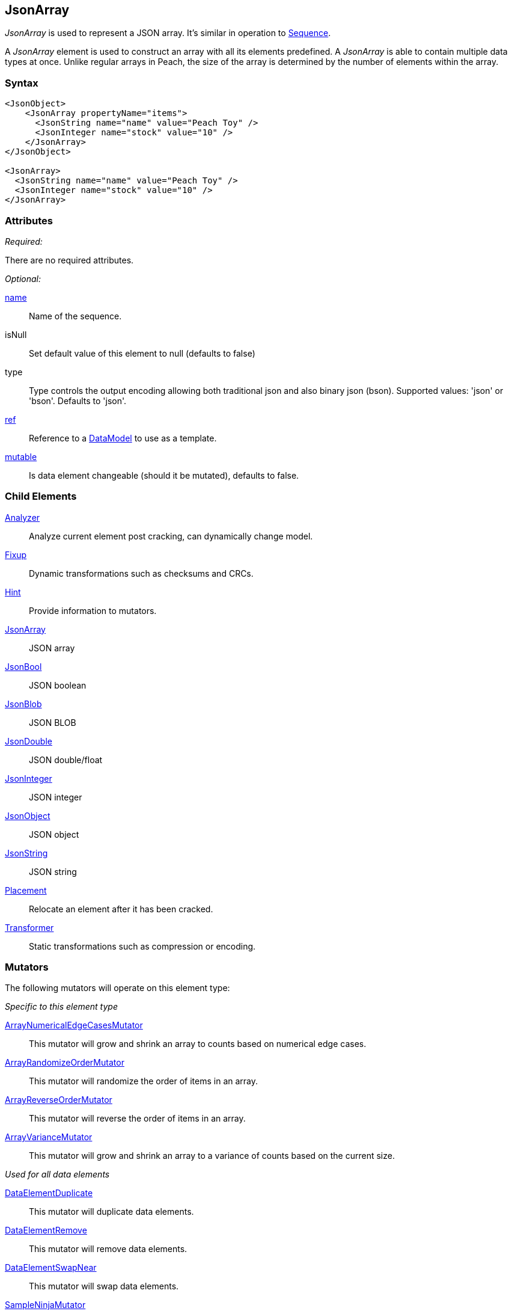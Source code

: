 <<<
[[JsonArray]]
== JsonArray

_JsonArray_ is used to represent a JSON array.
It's similar in operation to xref:Sequence[Sequence].

A _JsonArray_ element is used to construct an array with all its elements predefined.
A _JsonArray_ is able to contain multiple data types at once.
Unlike regular arrays in Peach,
the size of the array is determined by the number of elements within the array.

=== Syntax

[source,xml]
----
<JsonObject>
    <JsonArray propertyName="items">
      <JsonString name="name" value="Peach Toy" />
      <JsonInteger name="stock" value="10" />
    </JsonArray>
</JsonObject>

<JsonArray>
  <JsonString name="name" value="Peach Toy" />
  <JsonInteger name="stock" value="10" />
</JsonArray>
----

=== Attributes

_Required:_

There are no required attributes.

_Optional:_

xref:name[name]:: Name of the sequence.

isNull:: Set default value of this element to null (defaults to false)
type:: Type controls the output encoding allowing both traditional json and also binary json (bson). Supported values: 'json' or 'bson'. Defaults to 'json'.

xref:ref[ref]:: Reference to a xref:DataModel[DataModel] to use as a template.
xref:mutable[mutable]:: Is data element changeable (should it be mutated), defaults to false.

=== Child Elements

xref:Analyzers[Analyzer]:: Analyze current element post cracking, can dynamically change model.
xref:Fixup[Fixup]:: Dynamic transformations such as checksums and CRCs.
xref:Hint[Hint]:: Provide information to mutators.

xref:JsonArray[JsonArray]:: JSON array
xref:JsonBool[JsonBool]:: JSON boolean
xref:JsonBlob[JsonBlob]:: JSON BLOB
xref:JsonDouble[JsonDouble]:: JSON double/float
xref:JsonInteger[JsonInteger]:: JSON integer
xref:JsonObject[JsonObject]:: JSON object
xref:JsonString[JsonString]:: JSON string

xref:Placement[Placement]:: Relocate an element after it has been cracked.
xref:Transformer[Transformer]:: Static transformations such as compression or encoding.

=== Mutators

The following mutators will operate on this element type:

_Specific to this element type_

xref:Mutators_ArrayNumericalEdgeCasesMutator[ArrayNumericalEdgeCasesMutator]:: This mutator will grow and shrink an array to counts based on numerical edge cases.
xref:Mutators_ArrayRandomizeOrderMutator[ArrayRandomizeOrderMutator]:: This mutator will randomize the order of items in an array.
xref:Mutators_ArrayReverseOrderMutator[ArrayReverseOrderMutator]:: This mutator will reverse the order of items in an array.
xref:Mutators_ArrayVarianceMutator[ArrayVarianceMutator]:: This mutator will grow and shrink an array to a variance of counts based on the current size.

_Used for all data elements_

xref:Mutators_DataElementDuplicate[DataElementDuplicate]:: This mutator will duplicate data elements.
xref:Mutators_DataElementRemove[DataElementRemove]:: This mutator will remove data elements.
xref:Mutators_DataElementSwapNear[DataElementSwapNear]:: This mutator will swap data elements.
xref:Mutators_SampleNinjaMutator[SampleNinjaMutator]:: This mutator will combine data elements from different data sets.

_Enabled when element is part of a size relation_

xref:Mutators_SizedDataEdgeCase[SizedDataEdgeCase]:: This mutator will cause the data portion of a relation to be sized as numerical edge cases.
xref:Mutators_SizedDataVariance[SizedDataVariance]:: This mutator will cause the data portion of a relation to be sized as numerical variances.
xref:Mutators_SizedEdgeCase[SizedEdgeCase]:: This mutator will change both sides of the relation (data and value) to match numerical edge cases.
xref:Mutators_SizedVariance[SizedVariance]:: This mutator will change both sides of the relation (data and value) to match numerical variances of the current size.


=== Examples

.Simple Example
==========================
Simple example of a JSON array with two elements.

[source,xml]
----
<?xml version="1.0" encoding="utf-8"?>
<Peach xmlns="http://peachfuzzer.com/2012/Peach" xmlns:xsi="http://www.w3.org/2001/XMLSchema-instance"
			 xsi:schemaLocation="http://peachfuzzer.com/2012/Peach /peach/peach.xsd">
	<DataModel name="SequenceExample">
        <JsonObject>
            <JsonArray propertyName="items">
              <JsonString name="name" value="Peach Toy" />
              <JsonInteger name="stock" value="10" />
            </JsonArray>
        </JsonObject>
	</DataModel>

	<StateModel name="TheState" initialState="Initial">
		<State name="Initial">
			<Action type="output">
				<DataModel ref="SequenceExample"/>
			</Action>
		</State>
	</StateModel>

	<Agent name="TheAgent" />

	<Test name="Default">
		<Agent ref="TheAgent"/>

		<StateModel ref="TheState"/>

		<Publisher class="ConsoleHex"/>
	</Test>
</Peach>
----

Output from this example.

----
>peach -1 --debug example.xml

[*] Web site running at: http://10.0.1.57:8888/

[*] Test 'Default' starting with random seed 23959.
Peach.Pro.Core.Loggers.JobLogger Writing debug.log to: c:\peach\Logs\example.xml_20160223175744\debug.log

[R1,-,-] Performing iteration
Peach.Core.Engine runTest: Performing recording iteration.
Peach.Core.Dom.StateModel Run(): Changing to state "Initial".
Peach.Core.Dom.Action Run(Action): Output
Peach.Pro.Core.Publishers.ConsolePublisher start()
Peach.Pro.Core.Publishers.ConsolePublisher open()
Peach.Pro.Core.Publishers.ConsolePublisher output(26 bytes)
00000000   7B 22 69 74 65 6D 73 22  3A 5B 22 50 65 61 63 68   {"items":["Peach
00000010   20 54 6F 79 22 2C 31 30  5D 7D                      Toy",10]}
Peach.Pro.Core.Publishers.ConsolePublisher close()
Peach.Core.Agent.AgentManager DetectedFault: TheAgent
Peach.Core.Engine runTest: context.config.singleIteration == true
Peach.Pro.Core.Publishers.ConsolePublisher stop()
Peach.Core.Engine EndTest: Stopping all agents and monitors

[*] Test 'Default' finished.
----
==========================

// end
